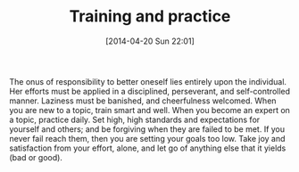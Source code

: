 #+POSTID: 8464
#+DATE: [2014-04-20 Sun 22:01]
#+OPTIONS: toc:nil num:nil todo:nil pri:nil tags:nil ^:nil TeX:nil
#+CATEGORY: Article
#+TAGS: Career, philosophy
#+TITLE: Training and practice

The onus of responsibility to better oneself lies entirely upon the individual. Her efforts must be applied in a disciplined, perseverant, and self-controlled manner. Laziness must be banished, and cheerfulness welcomed. When you are new to a topic, train smart and well. When you become an expert on a topic, practice daily. Set high, high standards and expectations for yourself and others; and be forgiving when they are failed to be met. If you never fail reach them, then you are setting your goals too low. Take joy and satisfaction from your effort, alone, and let go of anything else that it yields (bad or good).



